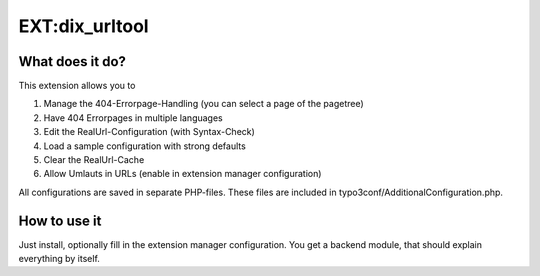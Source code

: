 EXT:dix_urltool
===============

================
What does it do?
================

This extension allows you to 

#. Manage the 404-Errorpage-Handling (you can select a page of the pagetree)
#. Have 404 Errorpages in multiple languages
#. Edit the RealUrl-Configuration (with Syntax-Check)
#. Load a sample configuration with strong defaults
#. Clear the RealUrl-Cache
#. Allow Umlauts in URLs (enable in extension manager configuration)

All configurations are saved in separate PHP-files. These files are included in typo3conf/AdditionalConfiguration.php.

=============
How to use it
=============
Just install, optionally fill in the extension manager configuration. You get a backend module, that should explain everything by itself.